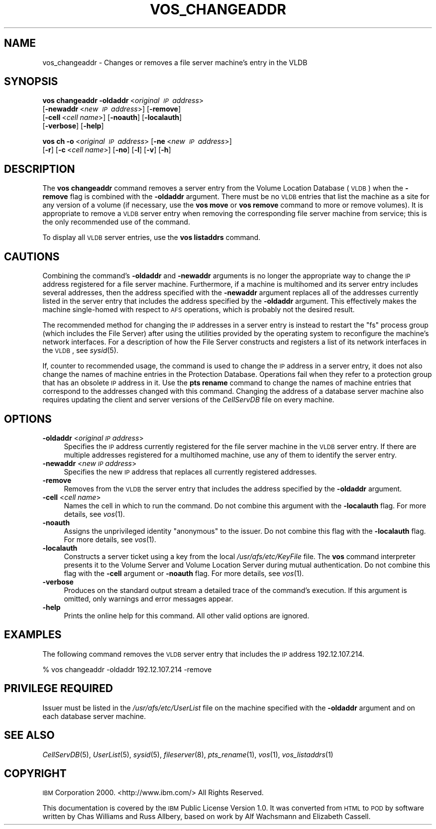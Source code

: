 .\" Automatically generated by Pod::Man 2.16 (Pod::Simple 3.05)
.\"
.\" Standard preamble:
.\" ========================================================================
.de Sh \" Subsection heading
.br
.if t .Sp
.ne 5
.PP
\fB\\$1\fR
.PP
..
.de Sp \" Vertical space (when we can't use .PP)
.if t .sp .5v
.if n .sp
..
.de Vb \" Begin verbatim text
.ft CW
.nf
.ne \\$1
..
.de Ve \" End verbatim text
.ft R
.fi
..
.\" Set up some character translations and predefined strings.  \*(-- will
.\" give an unbreakable dash, \*(PI will give pi, \*(L" will give a left
.\" double quote, and \*(R" will give a right double quote.  \*(C+ will
.\" give a nicer C++.  Capital omega is used to do unbreakable dashes and
.\" therefore won't be available.  \*(C` and \*(C' expand to `' in nroff,
.\" nothing in troff, for use with C<>.
.tr \(*W-
.ds C+ C\v'-.1v'\h'-1p'\s-2+\h'-1p'+\s0\v'.1v'\h'-1p'
.ie n \{\
.    ds -- \(*W-
.    ds PI pi
.    if (\n(.H=4u)&(1m=24u) .ds -- \(*W\h'-12u'\(*W\h'-12u'-\" diablo 10 pitch
.    if (\n(.H=4u)&(1m=20u) .ds -- \(*W\h'-12u'\(*W\h'-8u'-\"  diablo 12 pitch
.    ds L" ""
.    ds R" ""
.    ds C` ""
.    ds C' ""
'br\}
.el\{\
.    ds -- \|\(em\|
.    ds PI \(*p
.    ds L" ``
.    ds R" ''
'br\}
.\"
.\" Escape single quotes in literal strings from groff's Unicode transform.
.ie \n(.g .ds Aq \(aq
.el       .ds Aq '
.\"
.\" If the F register is turned on, we'll generate index entries on stderr for
.\" titles (.TH), headers (.SH), subsections (.Sh), items (.Ip), and index
.\" entries marked with X<> in POD.  Of course, you'll have to process the
.\" output yourself in some meaningful fashion.
.ie \nF \{\
.    de IX
.    tm Index:\\$1\t\\n%\t"\\$2"
..
.    nr % 0
.    rr F
.\}
.el \{\
.    de IX
..
.\}
.\"
.\" Accent mark definitions (@(#)ms.acc 1.5 88/02/08 SMI; from UCB 4.2).
.\" Fear.  Run.  Save yourself.  No user-serviceable parts.
.    \" fudge factors for nroff and troff
.if n \{\
.    ds #H 0
.    ds #V .8m
.    ds #F .3m
.    ds #[ \f1
.    ds #] \fP
.\}
.if t \{\
.    ds #H ((1u-(\\\\n(.fu%2u))*.13m)
.    ds #V .6m
.    ds #F 0
.    ds #[ \&
.    ds #] \&
.\}
.    \" simple accents for nroff and troff
.if n \{\
.    ds ' \&
.    ds ` \&
.    ds ^ \&
.    ds , \&
.    ds ~ ~
.    ds /
.\}
.if t \{\
.    ds ' \\k:\h'-(\\n(.wu*8/10-\*(#H)'\'\h"|\\n:u"
.    ds ` \\k:\h'-(\\n(.wu*8/10-\*(#H)'\`\h'|\\n:u'
.    ds ^ \\k:\h'-(\\n(.wu*10/11-\*(#H)'^\h'|\\n:u'
.    ds , \\k:\h'-(\\n(.wu*8/10)',\h'|\\n:u'
.    ds ~ \\k:\h'-(\\n(.wu-\*(#H-.1m)'~\h'|\\n:u'
.    ds / \\k:\h'-(\\n(.wu*8/10-\*(#H)'\z\(sl\h'|\\n:u'
.\}
.    \" troff and (daisy-wheel) nroff accents
.ds : \\k:\h'-(\\n(.wu*8/10-\*(#H+.1m+\*(#F)'\v'-\*(#V'\z.\h'.2m+\*(#F'.\h'|\\n:u'\v'\*(#V'
.ds 8 \h'\*(#H'\(*b\h'-\*(#H'
.ds o \\k:\h'-(\\n(.wu+\w'\(de'u-\*(#H)/2u'\v'-.3n'\*(#[\z\(de\v'.3n'\h'|\\n:u'\*(#]
.ds d- \h'\*(#H'\(pd\h'-\w'~'u'\v'-.25m'\f2\(hy\fP\v'.25m'\h'-\*(#H'
.ds D- D\\k:\h'-\w'D'u'\v'-.11m'\z\(hy\v'.11m'\h'|\\n:u'
.ds th \*(#[\v'.3m'\s+1I\s-1\v'-.3m'\h'-(\w'I'u*2/3)'\s-1o\s+1\*(#]
.ds Th \*(#[\s+2I\s-2\h'-\w'I'u*3/5'\v'-.3m'o\v'.3m'\*(#]
.ds ae a\h'-(\w'a'u*4/10)'e
.ds Ae A\h'-(\w'A'u*4/10)'E
.    \" corrections for vroff
.if v .ds ~ \\k:\h'-(\\n(.wu*9/10-\*(#H)'\s-2\u~\d\s+2\h'|\\n:u'
.if v .ds ^ \\k:\h'-(\\n(.wu*10/11-\*(#H)'\v'-.4m'^\v'.4m'\h'|\\n:u'
.    \" for low resolution devices (crt and lpr)
.if \n(.H>23 .if \n(.V>19 \
\{\
.    ds : e
.    ds 8 ss
.    ds o a
.    ds d- d\h'-1'\(ga
.    ds D- D\h'-1'\(hy
.    ds th \o'bp'
.    ds Th \o'LP'
.    ds ae ae
.    ds Ae AE
.\}
.rm #[ #] #H #V #F C
.\" ========================================================================
.\"
.IX Title "VOS_CHANGEADDR 1"
.TH VOS_CHANGEADDR 1 "2010-03-08" "OpenAFS" "AFS Command Reference"
.\" For nroff, turn off justification.  Always turn off hyphenation; it makes
.\" way too many mistakes in technical documents.
.if n .ad l
.nh
.SH "NAME"
vos_changeaddr \- Changes or removes a file server machine's entry in the VLDB
.SH "SYNOPSIS"
.IX Header "SYNOPSIS"
\&\fBvos changeaddr\fR \fB\-oldaddr\fR\ <\fIoriginal\ \s-1IP\s0\ address\fR>
    [\fB\-newaddr\fR\ <\fInew\ \s-1IP\s0\ address\fR>] [\fB\-remove\fR]
    [\fB\-cell\fR\ <\fIcell\ name\fR>] [\fB\-noauth\fR] [\fB\-localauth\fR]
    [\fB\-verbose\fR] [\fB\-help\fR]
.PP
\&\fBvos ch\fR \fB\-o\fR\ <\fIoriginal\ \s-1IP\s0\ address\fR> [\fB\-ne\fR\ <\fInew\ \s-1IP\s0\ address\fR>]
    [\fB\-r\fR] [\fB\-c\fR\ <\fIcell\ name\fR>] [\fB\-no\fR] [\fB\-l\fR] [\fB\-v\fR] [\fB\-h\fR]
.SH "DESCRIPTION"
.IX Header "DESCRIPTION"
The \fBvos changeaddr\fR command removes a server entry from the Volume
Location Database (\s-1VLDB\s0) when the \fB\-remove\fR flag is combined with the
\&\fB\-oldaddr\fR argument. There must be no \s-1VLDB\s0 entries that list the machine
as a site for any version of a volume (if necessary, use the \fBvos move\fR
or \fBvos remove\fR command to more or remove volumes). It is appropriate to
remove a \s-1VLDB\s0 server entry when removing the corresponding file server
machine from service; this is the only recommended use of the command.
.PP
To display all \s-1VLDB\s0 server entries, use the \fBvos listaddrs\fR command.
.SH "CAUTIONS"
.IX Header "CAUTIONS"
Combining the command's \fB\-oldaddr\fR and \fB\-newaddr\fR arguments is no longer
the appropriate way to change the \s-1IP\s0 address registered for a file server
machine. Furthermore, if a machine is multihomed and its server entry
includes several addresses, then the address specified with the
\&\fB\-newaddr\fR argument replaces all of the addresses currently listed in the
server entry that includes the address specified by the \fB\-oldaddr\fR
argument. This effectively makes the machine single-homed with respect to
\&\s-1AFS\s0 operations, which is probably not the desired result.
.PP
The recommended method for changing the \s-1IP\s0 addresses in a server entry is
instead to restart the \f(CW\*(C`fs\*(C'\fR process group (which includes the File
Server) after using the utilities provided by the operating system to
reconfigure the machine's network interfaces. For a description of how the
File Server constructs and registers a list of its network interfaces in
the \s-1VLDB\s0, see \fIsysid\fR\|(5).
.PP
If, counter to recommended usage, the command is used to change the \s-1IP\s0
address in a server entry, it does not also change the names of machine
entries in the Protection Database. Operations fail when they refer to a
protection group that has an obsolete \s-1IP\s0 address in it. Use the \fBpts
rename\fR command to change the names of machine entries that correspond to
the addresses changed with this command. Changing the address of a
database server machine also requires updating the client and server
versions of the \fICellServDB\fR file on every machine.
.SH "OPTIONS"
.IX Header "OPTIONS"
.IP "\fB\-oldaddr\fR <\fIoriginal \s-1IP\s0 address\fR>" 4
.IX Item "-oldaddr <original IP address>"
Specifies the \s-1IP\s0 address currently registered for the file server machine
in the \s-1VLDB\s0 server entry. If there are multiple addresses registered for a
multihomed machine, use any of them to identify the server entry.
.IP "\fB\-newaddr\fR <\fInew \s-1IP\s0 address\fR>" 4
.IX Item "-newaddr <new IP address>"
Specifies the new \s-1IP\s0 address that replaces all currently registered
addresses.
.IP "\fB\-remove\fR" 4
.IX Item "-remove"
Removes from the \s-1VLDB\s0 the server entry that includes the address specified
by the \fB\-oldaddr\fR argument.
.IP "\fB\-cell\fR <\fIcell name\fR>" 4
.IX Item "-cell <cell name>"
Names the cell in which to run the command. Do not combine this argument
with the \fB\-localauth\fR flag. For more details, see \fIvos\fR\|(1).
.IP "\fB\-noauth\fR" 4
.IX Item "-noauth"
Assigns the unprivileged identity \f(CW\*(C`anonymous\*(C'\fR to the issuer. Do not
combine this flag with the \fB\-localauth\fR flag. For more details, see
\&\fIvos\fR\|(1).
.IP "\fB\-localauth\fR" 4
.IX Item "-localauth"
Constructs a server ticket using a key from the local
\&\fI/usr/afs/etc/KeyFile\fR file. The \fBvos\fR command interpreter presents it
to the Volume Server and Volume Location Server during mutual
authentication. Do not combine this flag with the \fB\-cell\fR argument or
\&\fB\-noauth\fR flag. For more details, see \fIvos\fR\|(1).
.IP "\fB\-verbose\fR" 4
.IX Item "-verbose"
Produces on the standard output stream a detailed trace of the command's
execution. If this argument is omitted, only warnings and error messages
appear.
.IP "\fB\-help\fR" 4
.IX Item "-help"
Prints the online help for this command. All other valid options are
ignored.
.SH "EXAMPLES"
.IX Header "EXAMPLES"
The following command removes the \s-1VLDB\s0 server entry that includes the \s-1IP\s0
address \f(CW192.12.107.214\fR.
.PP
.Vb 1
\&   % vos changeaddr \-oldaddr 192.12.107.214 \-remove
.Ve
.SH "PRIVILEGE REQUIRED"
.IX Header "PRIVILEGE REQUIRED"
Issuer must be listed in the \fI/usr/afs/etc/UserList\fR file on the machine
specified with the \fB\-oldaddr\fR argument and on each database server
machine.
.SH "SEE ALSO"
.IX Header "SEE ALSO"
\&\fICellServDB\fR\|(5),
\&\fIUserList\fR\|(5),
\&\fIsysid\fR\|(5),
\&\fIfileserver\fR\|(8),
\&\fIpts_rename\fR\|(1),
\&\fIvos\fR\|(1),
\&\fIvos_listaddrs\fR\|(1)
.SH "COPYRIGHT"
.IX Header "COPYRIGHT"
\&\s-1IBM\s0 Corporation 2000. <http://www.ibm.com/> All Rights Reserved.
.PP
This documentation is covered by the \s-1IBM\s0 Public License Version 1.0.  It was
converted from \s-1HTML\s0 to \s-1POD\s0 by software written by Chas Williams and Russ
Allbery, based on work by Alf Wachsmann and Elizabeth Cassell.
